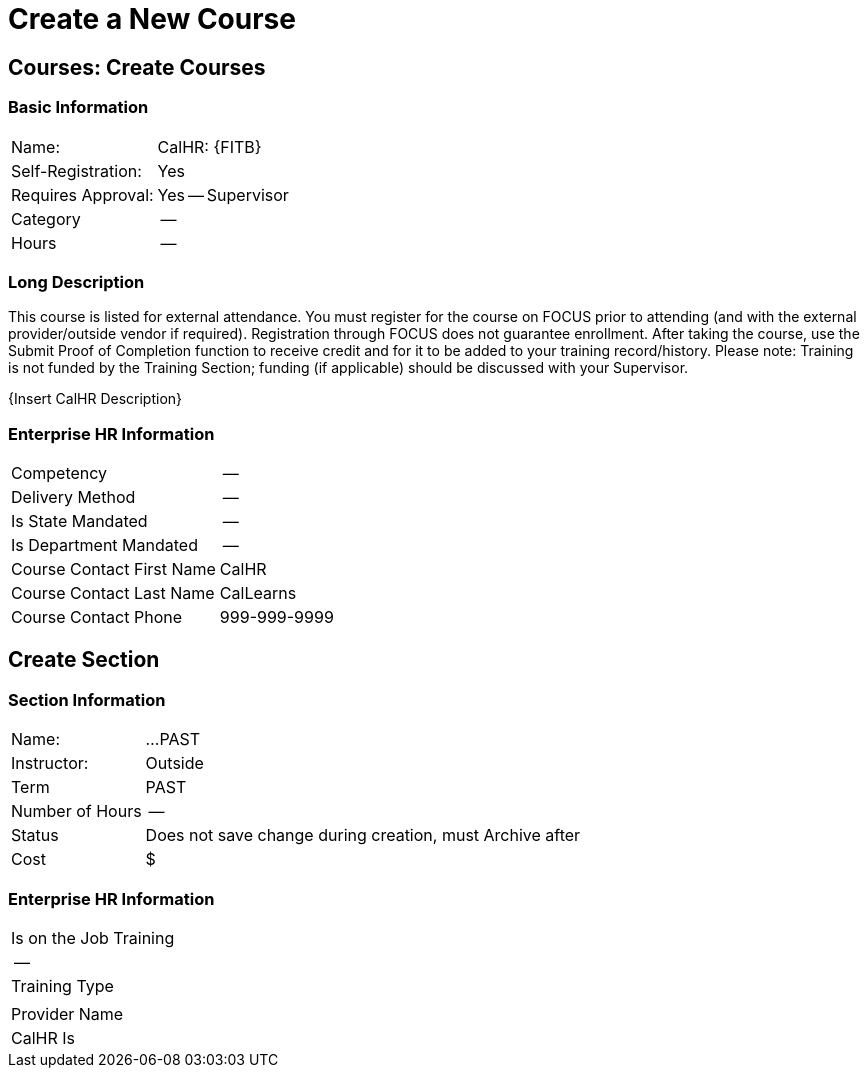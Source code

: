 = Create a New Course

== Courses: Create Courses

=== Basic Information

[%autowidth]
|===

|Name:|CalHR: {FITB}

|Self-Registration:
|Yes

|Requires Approval:
|Yes -- Supervisor

|Category
|--

|Hours
|--

|===

=== Long Description

This course is listed for external attendance.
You must register for the course on FOCUS prior to attending (and with the external provider/outside vendor if required).
Registration through FOCUS does not guarantee enrollment.
After taking the course, use the Submit Proof of Completion function to receive credit and for it to be added to your training record/history.
Please note: Training is not funded by the Training Section; funding (if applicable) should be discussed with your Supervisor.

{Insert CalHR Description}

=== Enterprise HR Information

[%autowidth]
|===

|Competency|--

|Delivery Method
|--

|Is State Mandated
|--

|Is Department Mandated
|--

|Course Contact First Name
|CalHR

|Course Contact Last Name
|CalLearns

|Course Contact Phone
|999-999-9999

|===

== Create Section

=== Section Information

[%autowidth]
|===

|Name:|...PAST

|Instructor:
|Outside

|Term
|PAST

|Number of Hours
|--

|Status
|Does not save change during creation, must Archive after

|Cost
|$

|===

=== Enterprise HR Information

[%autowidth]
|===

|Is on the Job Training
|--

|Training Type
|

|Provider Name
|CalHR
Is
